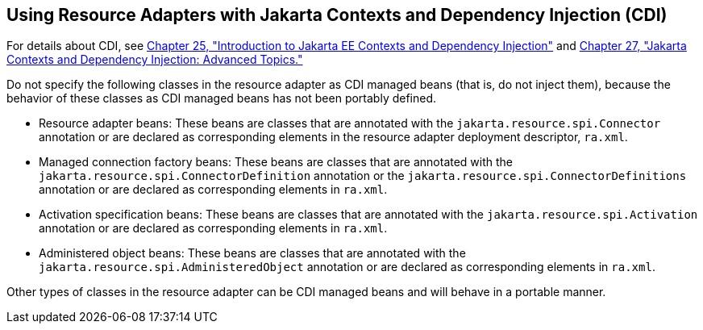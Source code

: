 [[CHDJFIGB]][[using-resource-adapters-with-contexts-and-dependency-injection-for-jakarta-ee-cdi]]

== Using Resource Adapters with Jakarta Contexts and Dependency Injection (CDI)

For details about CDI, see link:#GIWHB[Chapter 25,
"Introduction to Jakarta EE Contexts and Dependency Injection"] and
link:#GJEHI[Chapter 27, "Jakarta Contexts and Dependency Injection: Advanced Topics."]

Do not specify the following classes in the resource adapter as CDI
managed beans (that is, do not inject them), because the behavior of
these classes as CDI managed beans has not been portably defined.

* Resource adapter beans: These beans are classes that are annotated
with the `jakarta.resource.spi.Connector` annotation or are declared as
corresponding elements in the resource adapter deployment descriptor,
`ra.xml`.
* Managed connection factory beans: These beans are classes that are
annotated with the `jakarta.resource.spi.ConnectorDefinition` annotation
or the `jakarta.resource.spi.ConnectorDefinitions` annotation or are
declared as corresponding elements in `ra.xml`.
* Activation specification beans: These beans are classes that are
annotated with the `jakarta.resource.spi.Activation` annotation or are
declared as corresponding elements in `ra.xml`.
* Administered object beans: These beans are classes that are annotated
with the `jakarta.resource.spi.AdministeredObject` annotation or are
declared as corresponding elements in `ra.xml`.

Other types of classes in the resource adapter can be CDI managed beans
and will behave in a portable manner.
